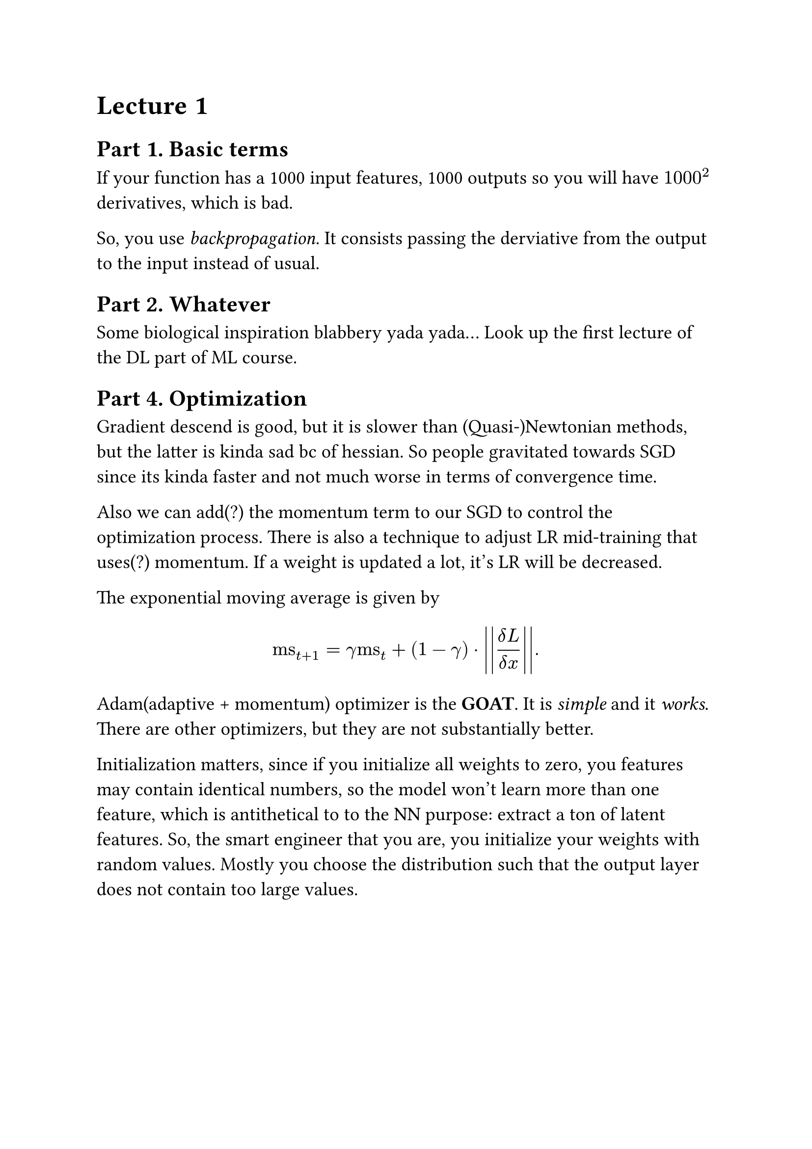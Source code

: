 #set text(size: 14pt)

= Lecture 1

== Part 1. Basic terms
If your function has a 1000 input features, 1000 outputs so you will have $1000^2$ derivatives, which is bad.

So, you use _backpropagation_. It consists passing the derviative from the output to the input instead of usual.

== Part 2. Whatever
Some biological inspiration blabbery yada yada... Look up the first lecture of the DL part of ML course.

== Part 4. Optimization
Gradient descend is good, but it is slower than (Quasi-)Newtonian methods, but the latter is kinda sad bc of hessian. So people gravitated towards SGD since its kinda faster and not much worse in terms of convergence time.

Also we can add(?) the momentum term to our SGD to control the optimization process. There is also a technique to adjust LR mid-training that uses(?) momentum. If a weight is updated a lot, it's LR will be decreased.

The exponential moving average is given by
$ "ms"_(t+1) = gamma "ms"_t + (1 - gamma) dot lr(\|lr(\| (delta L ) / (delta x) \|)\|). $

Adam(adaptive + momentum) optimizer is the *GOAT*. It is _simple_ and it _works_. There are other optimizers, but they are not substantially better.

Initialization matters, since if you initialize all weights to zero, you features may contain identical numbers, so the model won't learn more than one feature, which is antithetical to to the NN purpose: extract a ton of latent features. So, the smart engineer that you are, you initialize your weights with random values. Mostly you choose the distribution such that the output layer does not contain too large values.
